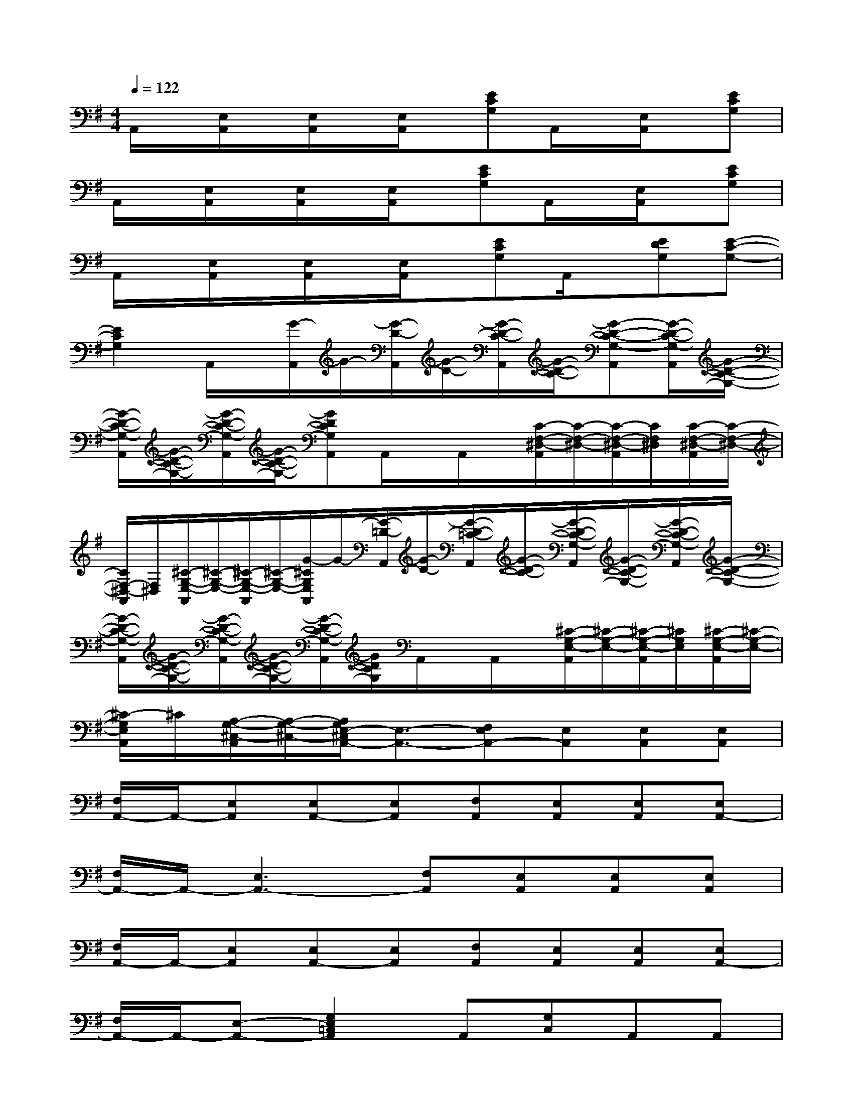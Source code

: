 X:1
T:
M:4/4
L:1/8
Q:1/4=122
K:G%1sharps
V:1
A,,/2x/2[E,/2A,,/2]x/2[E,/2A,,/2]x/2[E,/2A,,/2]x/2[ECG,]A,,/2x/2[E,/2A,,/2]x/2[ECG,]|
A,,/2x/2[E,/2A,,/2]x/2[E,/2A,,/2]x/2[E,/2A,,/2]x/2[ECG,]A,,/2x/2[E,/2A,,/2]x/2[ECG,]|
A,,/2x/2[E,/2A,,/2]x/2[E,/2A,,/2]x/2[E,/2A,,/2]x/2[ECG,]A,,/2x/2[EDG,][E-C-G,-]|
[E2C2G,2]A,,/2x/2[G/2-A,,/2]G/2-[G/2-D/2-A,,/2][G/2-D/2-][G/2-D/2-C/2-A,,/2][G/2-D/2-C/2-][G-D-C-G,-A,,][G/2-D/2-C/2-G,/2-A,,/2][G/2-D/2-C/2-G,/2-]|
[G/2-D/2-C/2-G,/2-A,,/2][G/2-D/2-C/2-G,/2-][G/2-D/2-C/2-G,/2-A,,/2][G/2-D/2-C/2-G,/2-][GDCG,A,,]A,,/2x/2A,,/2x/2[C/2-F,/2-^D,/2-A,,/2][C/2-F,/2-^D,/2-][C/2-F,/2-^D,/2-A,,/2][C/2F,/2^D,/2][C/2-F,/2-^D,/2-A,,/2][C/2-F,/2-^D,/2-]|
[C/2F,/2-^D,/2-A,,/2][F,/2^D,/2][^C/2-G,/2-E,/2-A,,/2][^C/2-G,/2-E,/2-][^C/2-G,/2-E,/2-A,,/2][^C/2-G,/2-E,/2-][G/2-^C/2G,/2E,/2A,,/2]G/2-[G/2-=D/2-A,,/2][G/2-D/2-][G/2-D/2-=C/2-A,,/2][G/2-D/2-C/2-][G/2-D/2-C/2-G,/2-A,,/2][G/2-D/2-C/2-G,/2-][G/2-D/2-C/2-G,/2-A,,/2][G/2-D/2-C/2-G,/2-]|
[G/2-D/2-C/2-G,/2-A,,/2][G/2-D/2-C/2-G,/2-][G/2-D/2-C/2-G,/2-A,,/2][G/2-D/2-C/2-G,/2-][G/2-D/2-C/2-G,/2-A,,/2][G/2D/2C/2G,/2]A,,/2x/2A,,/2x/2[^C/2-G,/2-E,/2-A,,/2][^C/2-G,/2-E,/2-][^C/2-G,/2-E,/2-A,,/2][^C/2G,/2E,/2][^C/2-G,/2-E,/2-A,,/2][^C/2-G,/2-E,/2-]|
[^C/2-G,/2E,/2A,,/2]^C/2[A,/2-G,/2-^C,/2-A,,/2][A,/2-G,/2-^C,/2-][A,/2G,/2E,/2-^C,/2A,,/2-][E,3/2-A,,3/2-][F,E,A,,-][E,A,,][E,A,,][E,A,,]|
[F,/2A,,/2-]A,,/2-[E,A,,][E,A,,-][E,A,,][F,A,,][E,A,,][E,A,,][E,A,,-]|
[F,/2A,,/2-]A,,/2-[E,3A,,3-][F,A,,][E,A,,][E,A,,][E,A,,]|
[F,/2A,,/2-]A,,/2-[E,A,,][E,A,,-][E,A,,][F,A,,][E,A,,][E,A,,][E,A,,-]|
[F,/2A,,/2-]A,,/2-[E,-A,,-][G,2E,2=C,2A,,2]A,,[G,C,]A,,A,,|
[G,C,]A,,[G,C,]x[G,2C,2]A,,[G,-C,]|
[G,/2C,/2]x/2C,/2x/2[G,2C,2]A,,[G,C,]A,,A,,|
[G,C,]A,,[G,C,]x[G,2C,2]A,,[G,-C,]|
[G,/2C,/2]x/2C,/2x/2A,,A,F,G,C,A,,